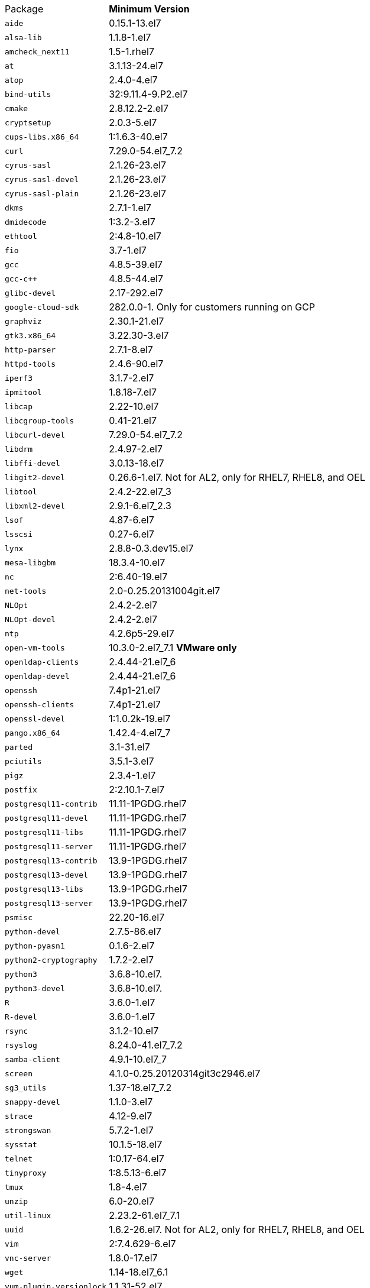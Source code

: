 [horizontal]
Package:: *Minimum Version*
`aide`:: 0.15.1-13.el7
`alsa-lib`:: 1.1.8-1.el7
`amcheck_next11`:: 1.5-1.rhel7
`at`:: 3.1.13-24.el7
`atop`:: 2.4.0-4.el7
`bind-utils`:: 32:9.11.4-9.P2.el7
`cmake`:: 2.8.12.2-2.el7
`cryptsetup`:: 2.0.3-5.el7
`cups-libs.x86_64`:: 1:1.6.3-40.el7
`curl`:: 7.29.0-54.el7_7.2
`cyrus-sasl`:: 2.1.26-23.el7
`cyrus-sasl-devel`:: 2.1.26-23.el7
`cyrus-sasl-plain`:: 2.1.26-23.el7
`dkms`:: 2.7.1-1.el7
`dmidecode`:: 1:3.2-3.el7
`ethtool`:: 2:4.8-10.el7
`fio`:: 3.7-1.el7
`gcc`:: 4.8.5-39.el7
`gcc-c++`:: 4.8.5-44.el7
`glibc-devel`:: 2.17-292.el7
`google-cloud-sdk`:: 282.0.0-1.  Only for customers running on GCP
`graphviz`:: 2.30.1-21.el7
`gtk3.x86_64`:: 3.22.30-3.el7
`http-parser`:: 2.7.1-8.el7
`httpd-tools`:: 2.4.6-90.el7
`iperf3`:: 3.1.7-2.el7
`ipmitool`:: 1.8.18-7.el7
`libcap`:: 2.22-10.el7
`libcgroup-tools`:: 0.41-21.el7
`libcurl-devel`:: 7.29.0-54.el7_7.2
`libdrm`:: 2.4.97-2.el7
`libffi-devel`:: 3.0.13-18.el7
`libgit2-devel`:: 0.26.6-1.el7.  Not for AL2, only for RHEL7, RHEL8, and OEL
`libtool`:: 2.4.2-22.el7_3
`libxml2-devel`:: 2.9.1-6.el7_2.3
`lsof`:: 4.87-6.el7
`lsscsi`:: 0.27-6.el7
`lynx`:: 2.8.8-0.3.dev15.el7
`mesa-libgbm`:: 18.3.4-10.el7
`nc`:: 2:6.40-19.el7
`net-tools`:: 2.0-0.25.20131004git.el7
`NLOpt`:: 2.4.2-2.el7
`NLOpt-devel`:: 2.4.2-2.el7
`ntp`:: 4.2.6p5-29.el7
`open-vm-tools`:: 10.3.0-2.el7_7.1 *VMware only*
`openldap-clients`:: 2.4.44-21.el7_6
`openldap-devel`:: 2.4.44-21.el7_6
`openssh`:: 7.4p1-21.el7
`openssh-clients`:: 7.4p1-21.el7
`openssl-devel`:: 1:1.0.2k-19.el7
`pango.x86_64`:: 1.42.4-4.el7_7
`parted`:: 3.1-31.el7
`pciutils`:: 3.5.1-3.el7
`pigz`:: 2.3.4-1.el7
`postfix`:: 2:2.10.1-7.el7
`postgresql11-contrib`:: 11.11-1PGDG.rhel7
`postgresql11-devel`:: 11.11-1PGDG.rhel7
`postgresql11-libs`:: 11.11-1PGDG.rhel7
`postgresql11-server`:: 11.11-1PGDG.rhel7
`postgresql13-contrib`:: 13.9-1PGDG.rhel7
`postgresql13-devel`:: 13.9-1PGDG.rhel7
`postgresql13-libs`:: 13.9-1PGDG.rhel7
`postgresql13-server`:: 13.9-1PGDG.rhel7
`psmisc`:: 22.20-16.el7
`python-devel`:: 2.7.5-86.el7
`python-pyasn1`:: 0.1.6-2.el7
`python2-cryptography`:: 1.7.2-2.el7
`python3`:: 3.6.8-10.el7.
`python3-devel`:: 3.6.8-10.el7.
`R`:: 3.6.0-1.el7
`R-devel`:: 3.6.0-1.el7
`rsync`:: 3.1.2-10.el7
`rsyslog`:: 8.24.0-41.el7_7.2
`samba-client`:: 4.9.1-10.el7_7
`screen`:: 4.1.0-0.25.20120314git3c2946.el7
`sg3_utils`:: 1.37-18.el7_7.2
`snappy-devel`:: 1.1.0-3.el7
`strace`:: 4.12-9.el7
`strongswan`:: 5.7.2-1.el7
`sysstat`:: 10.1.5-18.el7
`telnet`:: 1:0.17-64.el7
`tinyproxy`:: 1:8.5.13-6.el7
`tmux`:: 1.8-4.el7
`unzip`:: 6.0-20.el7
`util-linux`:: 2.23.2-61.el7_7.1
`uuid`:: 1.6.2-26.el7.  Not for AL2, only for RHEL7, RHEL8, and OEL
`vim`:: 2:7.4.629-6.el7
`vnc-server`:: 1.8.0-17.el7
`wget`:: 1.14-18.el7_6.1
`yum-plugin-versionlock`:: 1.1.31-52.el7
`zip`:: 3.0-11.el7
`zsh`:: 5.0.2-33.el7. Not for AL2, only for RHEL7, RHEL8, and OEL
